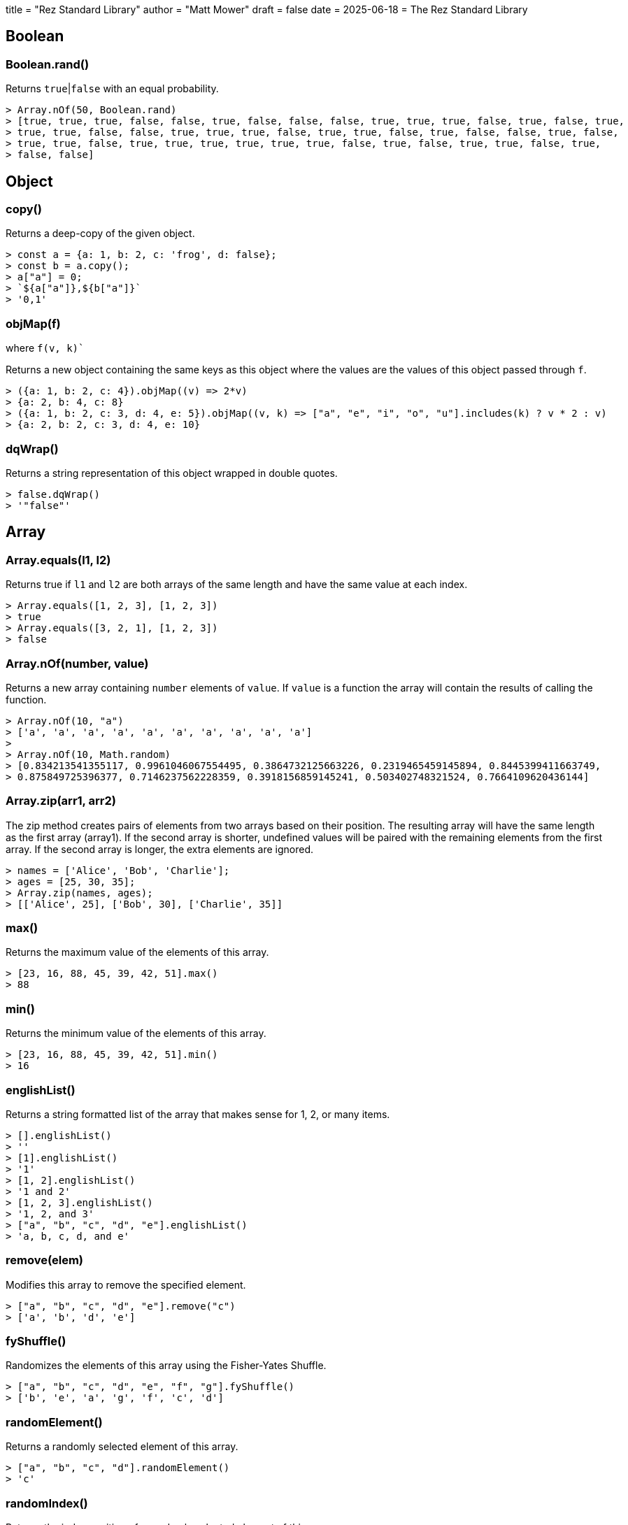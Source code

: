 +++
title = "Rez Standard Library"
author = "Matt Mower"
draft = false
date = 2025-06-18
+++
= The Rez Standard Library

== Boolean

=== Boolean.rand()

Returns `true`|`false` with an equal probability.

....
> Array.nOf(50, Boolean.rand)
> [true, true, true, false, false, true, false, false, false, true, true, true, false, true, false, true,
> true, true, false, false, true, true, true, false, true, true, false, true, false, false, true, false,
> true, true, false, true, true, true, true, true, true, false, true, false, true, true, false, true,
> false, false]
....

== Object

=== copy()

Returns a deep-copy of the given object.

....
> const a = {a: 1, b: 2, c: 'frog', d: false};
> const b = a.copy();
> a["a"] = 0;
> `${a["a"]},${b["a"]}`
> '0,1'
....

=== objMap(f)
where `f(v, k)``

Returns a new object containing the same keys as this object where the values are the values of this object passed through `f`.

....
> ({a: 1, b: 2, c: 4}).objMap((v) => 2*v)
> {a: 2, b: 4, c: 8}
> ({a: 1, b: 2, c: 3, d: 4, e: 5}).objMap((v, k) => ["a", "e", "i", "o", "u"].includes(k) ? v * 2 : v)
> {a: 2, b: 2, c: 3, d: 4, e: 10}
....

=== dqWrap()

Returns a string representation of this object wrapped in double quotes.

....
> false.dqWrap()
> '"false"'
....

== Array

=== Array.equals(l1, l2)

Returns true if `l1` and `l2` are both arrays of the same length and have the same value at each index.

....
> Array.equals([1, 2, 3], [1, 2, 3])
> true
> Array.equals([3, 2, 1], [1, 2, 3])
> false
....

=== Array.nOf(number, value)

Returns a new array containing `number` elements of `value`. If `value` is a function the array will contain the results of calling the function.

....
> Array.nOf(10, "a")
> ['a', 'a', 'a', 'a', 'a', 'a', 'a', 'a', 'a', 'a']
>
> Array.nOf(10, Math.random)
> [0.834213541355117, 0.9961046067554495, 0.3864732125663226, 0.2319465459145894, 0.8445399411663749,
> 0.875849725396377, 0.7146237562228359, 0.3918156859145241, 0.503402748321524, 0.7664109620436144]
....

=== Array.zip(arr1, arr2)

The zip method creates pairs of elements from two arrays based on their position. The resulting array will have the same length as the first array (array1). If the second array is shorter, undefined values will be paired with the remaining elements from the first array. If the second array is longer, the extra elements are ignored.

....
> names = ['Alice', 'Bob', 'Charlie'];
> ages = [25, 30, 35];
> Array.zip(names, ages);
> [['Alice', 25], ['Bob', 30], ['Charlie', 35]]
....

=== max()

Returns the maximum value of the elements of this array.

....
> [23, 16, 88, 45, 39, 42, 51].max()
> 88
....

=== min()

Returns the minimum value of the elements of this array.

....
> [23, 16, 88, 45, 39, 42, 51].min()
> 16
....

=== englishList()

Returns a string formatted list of the array that makes sense for 1, 2, or many items.

....
> [].englishList()
> ''
> [1].englishList()
> '1'
> [1, 2].englishList()
> '1 and 2'
> [1, 2, 3].englishList()
> '1, 2, and 3'
> ["a", "b", "c", "d", "e"].englishList()
> 'a, b, c, d, and e'
....

=== remove(elem)

Modifies this array to remove the specified element.

....
> ["a", "b", "c", "d", "e"].remove("c")
> ['a', 'b', 'd', 'e']
....

=== fyShuffle()

Randomizes the elements of this array using the Fisher-Yates Shuffle.

....
> ["a", "b", "c", "d", "e", "f", "g"].fyShuffle()
> ['b', 'e', 'a', 'g', 'f', 'c', 'd']
....

=== randomElement()

Returns a randomly selected element of this array.

....
> ["a", "b", "c", "d"].randomElement()
> 'c'
....

=== randomIndex()

Returns the index position of a randomly selected element of this array.

....
> ["a", "b", "c", "d"].randomIndex()
> 0
....

=== frequencies()

Returns a map containing the elements of this array as keys and the number of times that element
appears in the array as value.

....
> [1, 1, 2, 2, 2, 3, 4, 4, 5, 5, 5, 5].frequencies()
> {1: 2, 2: 3, 3: 1, 4: 2, 5: 4}
> ['t','h','e',' ','q','u','i','c','k',' ','b','r','o','w','n',' ','f','o','x',' ','j','u','m','p','e','d',' ','o','v','e','r',' ','t','h','e',' ','l','a','z','y',' ','d','o','g'].frequencies()
> {"t" => 2, "h" => 2, "e" => 4, " " => 8, "q" => 1, "u" => 2, "i" => 1,
>  "c" => 1, "k" => 1, "b" => 1, "r" => 2, "o" => 4, "w" => 1, "n" => 1,
>  "f" => 1, "x" => 1, "j" => 1, "m" => 1, "p" => 1, "d" => 2, "v" => 1,
>  "l" => 1, "a" => 1, "z" => 1, "y" => 1, "g" => 1}
....

=== sum()

Returns the sum of the numeric elements of this array.

....
> [1, 2, 3, 4, 5].sum()
> 15
....

=== startsWithSequence(lst)

Returns true if this array starts with the elements contained in the `lst` parameter.

....
> [1, 2, 3, 4].startsWithSequence([1, 2])
> true
> [2, 3, 4, 5].startsWithSequence([1, 2])
> false
....

=== take(n)

Removes the first `n` elements of this array, returning them in a new array.

....
> const a = [1, 2, 3, 4, 5];
> const b = a.take(2);
> a
> [3, 4, 5]
> b
> [1, 2]
....

=== refs()

Given an array of Rez element ids, return a new array containing the objects with those ids.

....
> ["game", "player"].refs()
> [RezGame, RezActor]
....

=== ids()

Given an array of Rez element objects, return a new array containing the ids of those elements.

....
> [$("game"), $("player")].ids()
> ['game', 'player']
....

=== sample(p)

Returns an array containing a sample of the elements of this array. The size of the sample will be
approximately `p%` of the size of this array.

....
> Array.nOf(100, (e, i) => i).sample(10)
> [32, 8, 24, 43, 34, 58, 5, 51, 78, 88]
> (3).times(() => console.log(Array.from({length: 26}, (_, i) => String.fromCharCode(97 + i)).sample(25)))
> ['u', 'm', 'n', 'k', 'y', 'e', 'c']
> ['v', 's', 'f', 'e', 'w', 'l', 'j']
> ['v', 'i', 'b', 'g', 'c', 'f', 'n']
....

=== splitWith(pred)

Returns a new array containing two sub-arrays formed of the elements of this array. The first sub-array
contains all the elements for which `pred(e)` returns `true` and the second sub-array those which
return `false`.

....
> [1,2,3,4,5,5,6,7,8,8].splitWith((f) => f % 2 == 0)
> [[2,4,6,8,8],[1,3,5,5,7]]
....

== String

=== beginsWithConsonant()

=== beginsWithVowel()

=== capitalize()

=== possessive()

=== camelize()

=== kebabToSnakeCase()

=== toSnakeCase()

=== parseTime()

=== randomId()

=== wrapWith(prefix, suffix)

Returns a string formed of the current strip wrapped with a prefix and a suffix.

....
> "bar".wrapWith("*")
> '*bar*'
> "bar".wrapWith("[", "]")
> '[bar]'
....

=== indefiniteArticle()

Returns the appropriate indefinite article ("a" or "an") for the this string.

....
> "fox".indefiniteArticle()
> 'a'
> "object".indefiniteArticle()
> 'an'
....

== Set

=== union(otherSet)

Returns a new `Set` containing the elements of this set and the `otherSet`.

....
> a = new Set(["a", "b", "c", "d"])
> b = new Set(["c", "d", "e", "f"])
> a.union(b)
> Set("a", "b", "c", "d", "e", "f")
....

=== intersection(otherSet)

Returns a new `Set` containing the elements of this set that also exist in the `otherSet`.

....
> a = new Set(["a", "b", "c", "d"])
> b = new Set(["c", "d", "e", "f"])
> a.intersection(b)
> Set("c", "d")
....

=== difference(otherSet)

Returns a new `Set` containing the elements of this set that do not exist in the `otherSet`.

....
> a = new Set(["a", "b", "c", "d"])
> b = new Set(["c", "d", "e", "f"])
> a.difference(b)
> Set("a", "b")
> b.difference(a)
> Set("e", "f")
....

=== equals(otherSet)

Return `true` iff this `Set` has the same elements as the `otherSet`.

....
> a = new Set(["a", "b", "c"])
> b = new Set(["b", "c", "d"])
> c = new Set(["a", "b", "c"])
> a.equals(b)
> false
> a.equals(c)
> true
....

=== hasSubset(otherSet)

Returns `true` iff this `Set` has every element of the `otherSet`.

....
> a = new Set(["a", "b", "c", "d"])
> b = new Set(["b", "c"])
> c = new Set(["d", "e"])
> a.hasSubset(b)
> true
> a.hasSubset(c)
> false
....

== Number

=== ordinal()

=== roundp(prec)

=== cl_avg(rounds)

=== r2nh()
=== dist_round()
=== round_to_nearest(n)
=== times(f)

== Math

=== Math.perc(p)



=== Math.div(n, d)
=== Math.div_mod(n, d)
=== Math.range(from, to, step)
=== Math.dist_round(v)
=== Math.rand_int(lim)
=== Math.rand_int_between(min, max)
=== Math.rand_f_between(min, max)
=== Math.cl_rand_f_between(min, max, rounds)
=== Math.cl_rand_int(lim)
=== Math.cl_rand_int_between(lo, hi)

=== Math.clamped_sub(value, sub, min)
=== Math.clamped_add(value, add, max)
=== Math.alter(value, change, min, max)
